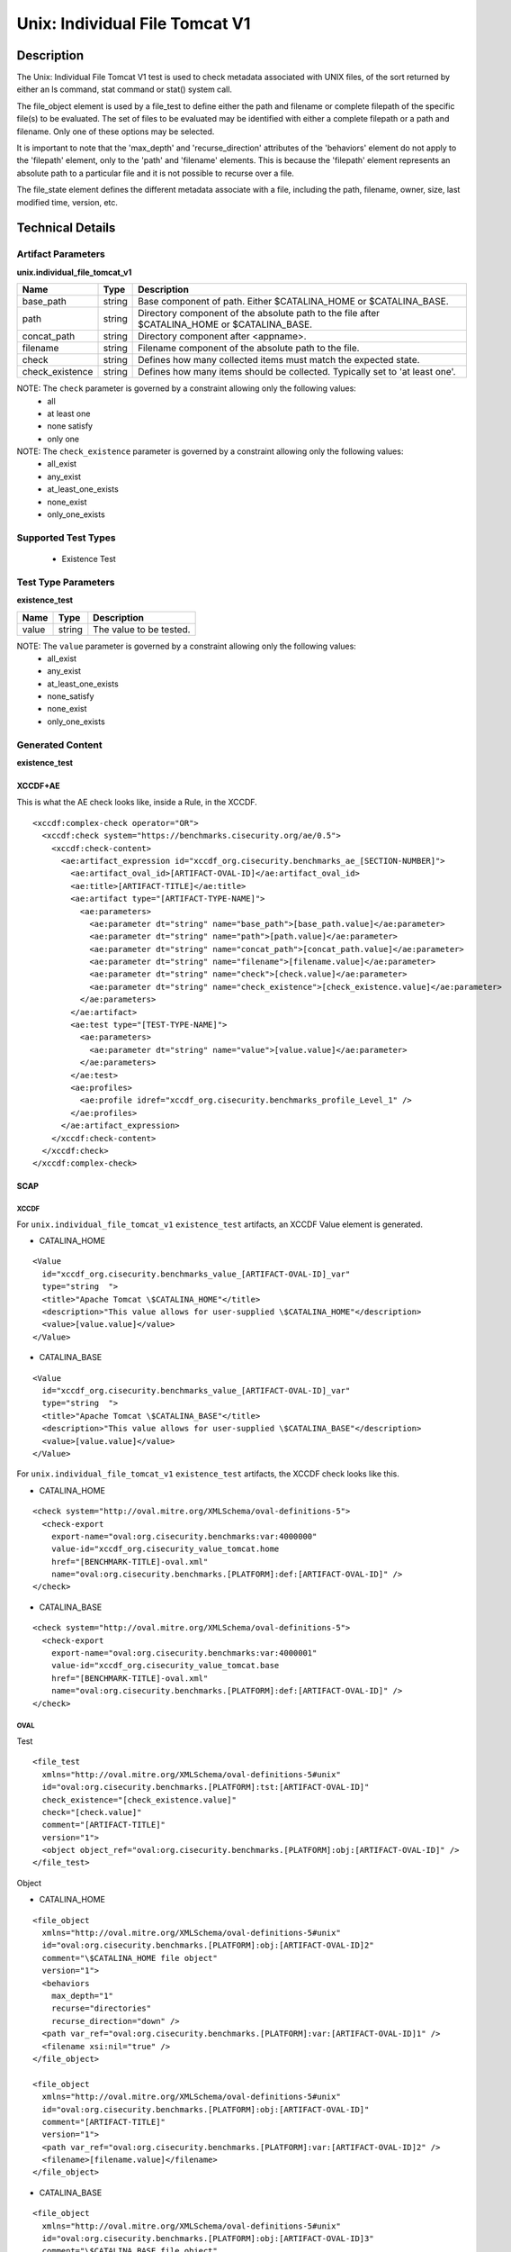Unix: Individual File Tomcat V1
===============================

Description
-----------

The Unix: Individual File Tomcat V1 test is used to check metadata
associated with UNIX files, of the sort returned by either an ls
command, stat command or stat() system call.

The file_object element is used by a file_test to define either the path and
filename or complete filepath of the specific file(s) to be evaluated.
The set of files to be evaluated may be identified with either a
complete filepath or a path and filename. Only one of these options may
be selected.

It is important to note that the 'max_depth' and 'recurse_direction'
attributes of the 'behaviors' element do not apply to the 'filepath'
element, only to the 'path' and 'filename' elements. This is because the
'filepath' element represents an absolute path to a particular file and
it is not possible to recurse over a file.

The file_state element defines the different metadata associate
with a file, including the path, filename, owner, size, last modified
time, version, etc.

Technical Details
-----------------

Artifact Parameters
~~~~~~~~~~~~~~~~~~~

**unix.individual_file_tomcat_v1**

+-----------------------------+---------+------------------------------------+
| Name                        | Type    | Description                        |
+=============================+=========+====================================+
| base_path                   | string  | Base component of path. Either     |
|                             |         | $CATALINA_HOME or $CATALINA_BASE.  |
+-----------------------------+---------+------------------------------------+
| path                        | string  | Directory component of the         |
|                             |         | absolute path to the file after    |
|                             |         | $CATALINA_HOME or $CATALINA_BASE.  |
+-----------------------------+---------+------------------------------------+
| concat_path                 | string  | Directory component after          |
|                             |         | <appname>.                         |
+-----------------------------+---------+------------------------------------+
| filename                    | string  | Filename component of the absolute |
|                             |         | path to the file.                  |
+-----------------------------+---------+------------------------------------+
| check                       | string  | Defines how many collected items   |
|                             |         | must match the expected state.     |
+-----------------------------+---------+------------------------------------+
| check_existence             | string  | Defines how many items should be   |
|                             |         | collected. Typically set to 'at    |
|                             |         | least one'.                        |
+-----------------------------+---------+------------------------------------+

NOTE: The ``check`` parameter is governed by a constraint allowing only the following values:
  - all
  - at least one
  - none satisfy
  - only one

NOTE: The ``check_existence`` parameter is governed by a constraint allowing only the following values: 
  - all_exist 
  - any_exist 
  - at_least_one_exists 
  - none_exist 
  - only_one_exists

Supported Test Types
~~~~~~~~~~~~~~~~~~~~

  - Existence Test

Test Type Parameters
~~~~~~~~~~~~~~~~~~~~

**existence_test**

===== ====== =======================
Name  Type   Description
===== ====== =======================
value string The value to be tested.
===== ====== =======================

NOTE: The ``value`` parameter is governed by a constraint allowing only the following values:
  - all_exist
  - any_exist
  - at_least_one_exists
  - none_satisfy
  - none_exist
  - only_one_exists

Generated Content
~~~~~~~~~~~~~~~~~

**existence_test**

XCCDF+AE
^^^^^^^^

This is what the AE check looks like, inside a Rule, in the XCCDF.

::

  <xccdf:complex-check operator="OR">
    <xccdf:check system="https://benchmarks.cisecurity.org/ae/0.5">
      <xccdf:check-content>
        <ae:artifact_expression id="xccdf_org.cisecurity.benchmarks_ae_[SECTION-NUMBER]">
          <ae:artifact_oval_id>[ARTIFACT-OVAL-ID]</ae:artifact_oval_id>
          <ae:title>[ARTIFACT-TITLE]</ae:title>
          <ae:artifact type="[ARTIFACT-TYPE-NAME]">
            <ae:parameters>
              <ae:parameter dt="string" name="base_path">[base_path.value]</ae:parameter>
              <ae:parameter dt="string" name="path">[path.value]</ae:parameter>
              <ae:parameter dt="string" name="concat_path">[concat_path.value]</ae:parameter>
              <ae:parameter dt="string" name="filename">[filename.value]</ae:parameter>
              <ae:parameter dt="string" name="check">[check.value]</ae:parameter>
              <ae:parameter dt="string" name="check_existence">[check_existence.value]</ae:parameter>
            </ae:parameters>
          </ae:artifact>
          <ae:test type="[TEST-TYPE-NAME]">
            <ae:parameters>
              <ae:parameter dt="string" name="value">[value.value]</ae:parameter>
            </ae:parameters>
          </ae:test>
          <ae:profiles>
            <ae:profile idref="xccdf_org.cisecurity.benchmarks_profile_Level_1" />
          </ae:profiles>
        </ae:artifact_expression>
      </xccdf:check-content>
    </xccdf:check>
  </xccdf:complex-check>

SCAP
^^^^

XCCDF
'''''

For ``unix.individual_file_tomcat_v1`` ``existence_test`` artifacts, an XCCDF Value element is generated.

- CATALINA_HOME

::

  <Value 
    id="xccdf_org.cisecurity.benchmarks_value_[ARTIFACT-OVAL-ID]_var"
    type="string  ">
    <title>"Apache Tomcat \$CATALINA_HOME"</title>
    <description>"This value allows for user-supplied \$CATALINA_HOME"</description>
    <value>[value.value]</value>
  </Value>

- CATALINA_BASE

::

  <Value 
    id="xccdf_org.cisecurity.benchmarks_value_[ARTIFACT-OVAL-ID]_var"
    type="string  ">
    <title>"Apache Tomcat \$CATALINA_BASE"</title>
    <description>"This value allows for user-supplied \$CATALINA_BASE"</description>
    <value>[value.value]</value>
  </Value>

For ``unix.individual_file_tomcat_v1`` ``existence_test`` artifacts, the XCCDF check looks like this.

- CATALINA_HOME

::

  <check system="http://oval.mitre.org/XMLSchema/oval-definitions-5">
    <check-export 
      export-name="oval:org.cisecurity.benchmarks:var:4000000" 
      value-id="xccdf_org.cisecurity_value_tomcat.home
      href="[BENCHMARK-TITLE]-oval.xml"
      name="oval:org.cisecurity.benchmarks.[PLATFORM]:def:[ARTIFACT-OVAL-ID]" />
  </check>

- CATALINA_BASE

::

  <check system="http://oval.mitre.org/XMLSchema/oval-definitions-5">
    <check-export 
      export-name="oval:org.cisecurity.benchmarks:var:4000001" 
      value-id="xccdf_org.cisecurity_value_tomcat.base
      href="[BENCHMARK-TITLE]-oval.xml"
      name="oval:org.cisecurity.benchmarks.[PLATFORM]:def:[ARTIFACT-OVAL-ID]" />
  </check>

OVAL
''''

Test

::

  <file_test
    xmlns="http://oval.mitre.org/XMLSchema/oval-definitions-5#unix" 
    id="oval:org.cisecurity.benchmarks.[PLATFORM]:tst:[ARTIFACT-OVAL-ID]"
    check_existence="[check_existence.value]" 
    check="[check.value]" 
    comment="[ARTIFACT-TITLE]"
    version="1">
    <object object_ref="oval:org.cisecurity.benchmarks.[PLATFORM]:obj:[ARTIFACT-OVAL-ID]" />
  </file_test>

Object

- CATALINA_HOME

::

  <file_object 
    xmlns="http://oval.mitre.org/XMLSchema/oval-definitions-5#unix"
    id="oval:org.cisecurity.benchmarks.[PLATFORM]:obj:[ARTIFACT-OVAL-ID]2"
    comment="\$CATALINA_HOME file object"
    version="1">
    <behaviors 
      max_depth="1"
      recurse="directories"
      recurse_direction="down" />
    <path var_ref="oval:org.cisecurity.benchmarks.[PLATFORM]:var:[ARTIFACT-OVAL-ID]1" />
    <filename xsi:nil="true" />
  </file_object>

  <file_object 
    xmlns="http://oval.mitre.org/XMLSchema/oval-definitions-5#unix"
    id="oval:org.cisecurity.benchmarks.[PLATFORM]:obj:[ARTIFACT-OVAL-ID]"
    comment="[ARTIFACT-TITLE]"
    version="1">
    <path var_ref="oval:org.cisecurity.benchmarks.[PLATFORM]:var:[ARTIFACT-OVAL-ID]2" />
    <filename>[filename.value]</filename>
  </file_object>

- CATALINA_BASE

::

  <file_object 
    xmlns="http://oval.mitre.org/XMLSchema/oval-definitions-5#unix"
    id="oval:org.cisecurity.benchmarks.[PLATFORM]:obj:[ARTIFACT-OVAL-ID]3"
    comment="\$CATALINA_BASE file object"
    version="1">
    <behaviors 
      max_depth="1"
      recurse="directories"
      recurse_direction="down" />
    <path var_ref="oval:org.cisecurity.benchmarks.[PLATFORM]:var:[ARTIFACT-OVAL-ID]1" />
    <filename xsi:nil="true" />
  </file_object>

  <file_object 
    xmlns="http://oval.mitre.org/XMLSchema/oval-definitions-5#unix"
    id="oval:org.cisecurity.benchmarks.[PLATFORM]:obj:[ARTIFACT-OVAL-ID]"
    comment="[ARTIFACT-TITLE]"
    version="1">
    <path var_ref="oval:org.cisecurity.benchmarks.[PLATFORM]:var:[ARTIFACT-OVAL-ID]3" />
    <filename>[filename.value]</filename>
  </file_object>

State

::

  N/A

Variable

- CATALINA_HOME

::

  <local_variable 
    id="oval:org.cisecurity.benchmarks.[PLATFORM]:var:[ARTIFACT-OVAL-ID]1"
    datatype="string"
    comment="\$CATALINA_HOME directory"
    version="1">
      <concat>
        <end character="/">
          <variable_component var_ref="oval:org.cisecurity.benchmarks:var:4000000" />
        </end>
        <literal_component>[literal_component.value]</literal_component>
      </concat>
  </local_variable>

  <local_variable 
    id="oval:org.cisecurity.benchmarks.[PLATFORM]:var:[ARTIFACT-OVAL-ID]2"
    datatype="string"
    comment="\$CATALINA_HOME directory"
    version="1">
      <concat>
        <end character="/">
          <object_component 
              object_ref="oval:org.cisecurity.benchmarks.[PLATFORM]:obj:[ARTIFACT-OVAL-ID]2"
              item_field="path" />
        </end>
        <literal_component>[literal_component.value]</literal_component>
      </concat>
  </local_variable>

- CATALINA_BASE

::

  <local_variable 
    id="oval:org.cisecurity.benchmarks.[PLATFORM]:var:[ARTIFACT-OVAL-ID]1"
    datatype="string"
    comment="\$CATALINA_BASE directory"
    version="1">
      <concat>
        <end character="/">
          <variable_component var_ref="oval:org.cisecurity.benchmarks:var:4000001" />
        </end>
        <literal_component>[literal_component.value]</literal_component>
      </concat>
  </local_variable>

  <local_variable 
    id="oval:org.cisecurity.benchmarks.[PLATFORM]:var:[ARTIFACT-OVAL-ID]3"
    datatype="string"
    comment="\$CATALINA_HOME directory"
    version="1">
      <concat>
        <end character="/">
          <object_component 
              object_ref="oval:org.cisecurity.benchmarks.[PLATFORM]:obj:[ARTIFACT-OVAL-ID]3"
              item_field="path" />
        </end>
        <literal_component>[literal_component.value]</literal_component>
      </concat>
  </local_variable>

YAML
^^^^

::

  artifact-expression:
    artifact-unique-id: "[ARTIFACT-OVAL-ID]"
    artifact-title: "[ARTIFACT-TITLE]"
    artifact:
      type: "[ARTIFACT-TYPE-NAME]"
      parameters:
        - parameter:
            name: "base_path"
            dt: "string"
            value: "[base_path.value]"
        - parameter:
            name: "path"
            dt: "string"
            value: "[path.value]"
        - parameter:
            name: "concat_path"
            dt: "string"
            value: "[concat_path.value]"
        - parameter:
            name: "filename"
            dt: "string"
            value: "[filename.value]"
        - parameter:
            name: "check"
            dt: "string"
            value: "[check.value]"
        - parameter:
            name: "check_existence"
            dt: "string"
            value: "[check_existence.value]"
    test:
      type: "[TEST-TYPE-NAME]"
      parameters:
        - parameter:
            name: "value"
            dt: "string"
            value: "[value.value]"

JSON
^^^^

::

  {
    "artifact-expression": {
      "artifact-unique-id": "[ARTIFACT-OVAL-ID]",
      "artifact-title": "[ARTIFACT-TITLE]",
      "artifact": {
        "type": "[ARTIFACT-TYPE-NAME]",
        "parameters": [
          {
            "parameter": {
              "name": "base_path",
              "type": "string",
              "value": "[base_path.value]"
            }
          },
          {
            "parameter": {
              "name": "path",
              "type": "string",
              "value": "[path.value]"
            }
          },
          {
            "parameter": {
              "name": "concat_path",
              "type": "string",
              "value": "[concat_path.value]"
            }
          },
          {
            "parameter": {
              "name": "filename",
              "type": "string",
              "value": "[filename.value]"
            }
          },
          {
            "parameter": {
              "name": "check",
              "type": "string",
              "value": "[check.value]"
            }
          },
          {
            "parameter": {
              "name": "check_existence",
              "type": "string",
              "value": "[check_existence.value]"
            }
          }
        ]
      },
      "test": {
        "type": "[TEST-TYPE-NAME]",
        "parameters": [
          {
            "parameter": {
              "name": "value",
              "type": "string",
              "value": "[value.value]"
            }
          }
        ]
      }
    }
  }
